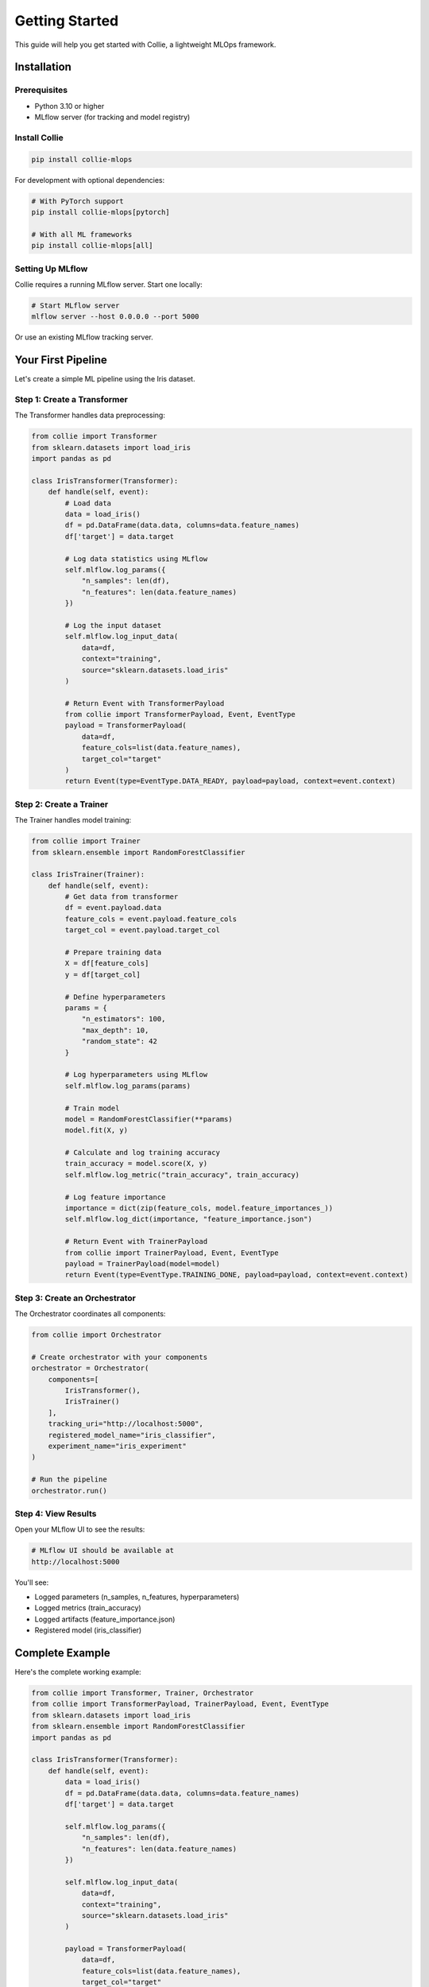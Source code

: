 Getting Started
===============

This guide will help you get started with Collie, a lightweight MLOps framework.

Installation
------------

Prerequisites
~~~~~~~~~~~~~

* Python 3.10 or higher
* MLflow server (for tracking and model registry)

Install Collie
~~~~~~~~~~~~~~

.. code-block:: bash

   pip install collie-mlops

For development with optional dependencies:

.. code-block:: bash

   # With PyTorch support
   pip install collie-mlops[pytorch]

   # With all ML frameworks
   pip install collie-mlops[all]

Setting Up MLflow
~~~~~~~~~~~~~~~~~

Collie requires a running MLflow server. Start one locally:

.. code-block:: bash

   # Start MLflow server
   mlflow server --host 0.0.0.0 --port 5000

Or use an existing MLflow tracking server.

Your First Pipeline
-------------------

Let's create a simple ML pipeline using the Iris dataset.

Step 1: Create a Transformer
~~~~~~~~~~~~~~~~~~~~~~~~~~~~~

The Transformer handles data preprocessing:

.. code-block:: python

   from collie import Transformer
   from sklearn.datasets import load_iris
   import pandas as pd

   class IrisTransformer(Transformer):
       def handle(self, event):
           # Load data
           data = load_iris()
           df = pd.DataFrame(data.data, columns=data.feature_names)
           df['target'] = data.target
           
           # Log data statistics using MLflow
           self.mlflow.log_params({
               "n_samples": len(df),
               "n_features": len(data.feature_names)
           })
           
           # Log the input dataset
           self.mlflow.log_input_data(
               data=df,
               context="training",
               source="sklearn.datasets.load_iris"
           )
           
           # Return Event with TransformerPayload
           from collie import TransformerPayload, Event, EventType
           payload = TransformerPayload(
               data=df,
               feature_cols=list(data.feature_names),
               target_col="target"
           )
           return Event(type=EventType.DATA_READY, payload=payload, context=event.context)

Step 2: Create a Trainer
~~~~~~~~~~~~~~~~~~~~~~~~~

The Trainer handles model training:

.. code-block:: python

   from collie import Trainer
   from sklearn.ensemble import RandomForestClassifier

   class IrisTrainer(Trainer):
       def handle(self, event):
           # Get data from transformer
           df = event.payload.data
           feature_cols = event.payload.feature_cols
           target_col = event.payload.target_col
           
           # Prepare training data
           X = df[feature_cols]
           y = df[target_col]
           
           # Define hyperparameters
           params = {
               "n_estimators": 100,
               "max_depth": 10,
               "random_state": 42
           }
           
           # Log hyperparameters using MLflow
           self.mlflow.log_params(params)
           
           # Train model
           model = RandomForestClassifier(**params)
           model.fit(X, y)
           
           # Calculate and log training accuracy
           train_accuracy = model.score(X, y)
           self.mlflow.log_metric("train_accuracy", train_accuracy)
           
           # Log feature importance
           importance = dict(zip(feature_cols, model.feature_importances_))
           self.mlflow.log_dict(importance, "feature_importance.json")
           
           # Return Event with TrainerPayload
           from collie import TrainerPayload, Event, EventType
           payload = TrainerPayload(model=model)
           return Event(type=EventType.TRAINING_DONE, payload=payload, context=event.context)

Step 3: Create an Orchestrator
~~~~~~~~~~~~~~~~~~~~~~~~~~~~~~~

The Orchestrator coordinates all components:

.. code-block:: python

   from collie import Orchestrator

   # Create orchestrator with your components
   orchestrator = Orchestrator(
       components=[
           IrisTransformer(),
           IrisTrainer()
       ],
       tracking_uri="http://localhost:5000",
       registered_model_name="iris_classifier",
       experiment_name="iris_experiment"
   )

   # Run the pipeline
   orchestrator.run()

Step 4: View Results
~~~~~~~~~~~~~~~~~~~~

Open your MLflow UI to see the results:

.. code-block:: bash

   # MLflow UI should be available at
   http://localhost:5000

You'll see:

* Logged parameters (n_samples, n_features, hyperparameters)
* Logged metrics (train_accuracy)
* Logged artifacts (feature_importance.json)
* Registered model (iris_classifier)

Complete Example
----------------

Here's the complete working example:

.. code-block:: python

   from collie import Transformer, Trainer, Orchestrator
   from collie import TransformerPayload, TrainerPayload, Event, EventType
   from sklearn.datasets import load_iris
   from sklearn.ensemble import RandomForestClassifier
   import pandas as pd

   class IrisTransformer(Transformer):
       def handle(self, event):
           data = load_iris()
           df = pd.DataFrame(data.data, columns=data.feature_names)
           df['target'] = data.target
           
           self.mlflow.log_params({
               "n_samples": len(df),
               "n_features": len(data.feature_names)
           })
           
           self.mlflow.log_input_data(
               data=df,
               context="training",
               source="sklearn.datasets.load_iris"
           )
           
           payload = TransformerPayload(
               data=df,
               feature_cols=list(data.feature_names),
               target_col="target"
           )
           return Event(type=EventType.DATA_READY, payload=payload, context=event.context)

   class IrisTrainer(Trainer):
       def handle(self, event):
           df = event.payload.data
           X = df[event.payload.feature_cols]
           y = df[event.payload.target_col]
           
           params = {"n_estimators": 100, "max_depth": 10, "random_state": 42}
           self.mlflow.log_params(params)
           
           model = RandomForestClassifier(**params)
           model.fit(X, y)
           
           train_accuracy = model.score(X, y)
           self.mlflow.log_metric("train_accuracy", train_accuracy)
           
           importance = dict(zip(event.payload.feature_cols, model.feature_importances_))
           self.mlflow.log_dict(importance, "feature_importance.json")
           
           payload = TrainerPayload(model=model)
           return Event(type=EventType.TRAINING_DONE, payload=payload, context=event.context)

   # Run the pipeline
   orchestrator = Orchestrator(
       components=[IrisTransformer(), IrisTrainer()],
       tracking_uri="http://localhost:5000",
       registered_model_name="iris_classifier",
       experiment_name="iris_experiment"
   )
   orchestrator.run()

Next Steps
----------

Now that you have a basic pipeline running, you can:

1. **Add Evaluation** - Create an Evaluator to assess model performance
2. **Add Tuning** - Create a Tuner for hyperparameter optimization
3. **Add Deployment** - Create a Pusher to deploy models
4. **Customize Components** - Extend components for your use case

See the :doc:`core_concepts` guide for more details.

Troubleshooting
---------------

MLflow Connection Error
~~~~~~~~~~~~~~~~~~~~~~~

**Error:** ``ConnectionError: Cannot connect to MLflow server``

**Solution:** Make sure MLflow server is running:

.. code-block:: bash

   mlflow server --host 0.0.0.0 --port 5000

Import Error
~~~~~~~~~~~~

**Error:** ``ModuleNotFoundError: No module named 'collie'``

**Solution:** Install collie-mlops (not collie):

.. code-block:: bash

   pip install collie-mlops

Model Registration Failed
~~~~~~~~~~~~~~~~~~~~~~~~~

**Error:** ``Model registration failed``

**Solution:** Ensure ``registered_model_name`` is set in Orchestrator:

.. code-block:: python

   orchestrator = Orchestrator(
       components=[...],
       tracking_uri="http://localhost:5000",
       registered_model_name="my_model"  # Required for registration
   )

Get Help
--------

* GitHub Issues: https://github.com/ChingHuanChiu/collie/issues
* Documentation: https://github.com/ChingHuanChiu/collie/blob/main/README.md
* Examples: https://github.com/ChingHuanChiu/collie/tree/main/example
